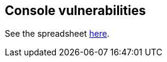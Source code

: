 == Console vulnerabilities

See the spreadsheet https://docs.google.com/spreadsheets/d/1f1aFHGoQsdMIeWiAtuuGlYOOS_Mv5Iwbi7_5ImhgWVw/edit#gid=0[here].
